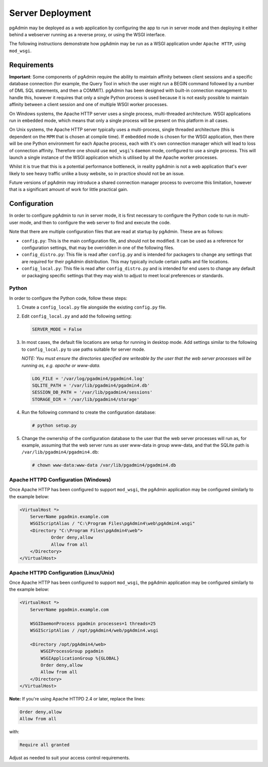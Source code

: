.. _server_deployment:

*****************
Server Deployment
*****************

pgAdmin may be deployed as a web application by configuring the app to run in
server mode and then deploying it either behind a webserver running as a reverse
proxy, or using the WSGI interface.

The following instructions demonstrate how pgAdmin may be run as a WSGI 
application under ``Apache HTTP``, using ``mod_wsgi``.

Requirements
************

**Important**: Some components of pgAdmin require the ability to maintain affinity
between client sessions and a specific database connection (for example, the 
Query Tool in which the user might run a BEGIN command followed by a number of
DML SQL statements, and then a COMMIT). pgAdmin has been designed with built-in
connection management to handle this, however it requires that only a single
Python process is used because it is not easily possible to maintain affinity
between a client session and one of multiple WSGI worker processes.

On Windows systems, the Apache HTTP server uses a single process, multi-threaded
architecture. WSGI applications run in ``embedded`` mode, which means that only
a single process will be present on this platform in all cases.

On Unix systems, the Apache HTTP server typically uses a multi-process, single
threaded architecture (this is dependent on the ``MPM`` that is chosen at 
compile time). If ``embedded`` mode is chosen for the WSGI application, then
there will be one Python environment for each Apache process, each with it's own
connection manager which will lead to loss of connection affinity. Therefore
one should use ``mod_wsgi``'s ``daemon`` mode, configured to use a single
process. This will launch a single instance of the WSGI application which is 
utilised by all the Apache worker processes.

Whilst it is true that this is a potential performance bottleneck, in reality
pgAdmin is not a web application that's ever likely to see heavy traffic 
unlike a busy website, so in practice should not be an issue.

Future versions of pgAdmin may introduce a shared connection manager process to
overcome this limitation, however that is a significant amount of work for 
little practical gain.

Configuration
*************

In order to configure pgAdmin to run in server mode, it is first necessary to
configure the Python code to run in multi-user mode, and then to configure the
web server to find and execute the code.

Note that there are multiple configuration files that are read at startup by
pgAdmin. These are as follows:

* ``config.py``: This is the main configuration file, and should not be modified.
  It can be used as a reference for configuration settings, that may be overridden
  in one of the following files.

* ``config_distro.py``: This file is read after ``config.py`` and is intended for
  packagers to change any settings that are required for their pgAdmin distribution.
  This may typically include certain paths and file locations.

* ``config_local.py``: This file is read after ``config_distro.py`` and is intended
  for end users to change any default or packaging specific settings that they may
  wish to adjust to meet local preferences or standards.

Python
------

In order to configure the Python code, follow these steps:

1. Create a ``config_local.py`` file alongside the existing ``config.py`` file.

2. Edit ``config_local.py`` and add the following setting:

   .. code-block:: python

       SERVER_MODE = False

3. In most cases, the default file locations are setup for running in desktop mode.
   Add settings similar to the following to ``config_local.py`` to use paths suitable
   for server mode.

   *NOTE: You must ensure the directories specified are writeable by
   the user that the web server processes will be running as, e.g. apache or www-data.*

   .. code-block:: python

       LOG_FILE = '/var/log/pgadmin4/pgadmin4.log'
       SQLITE_PATH = '/var/lib/pgadmin4/pgadmin4.db'
       SESSION_DB_PATH = '/var/lib/pgadmin4/sessions'
       STORAGE_DIR = '/var/lib/pgadmin4/storage'

4. Run the following command to create the configuration database:

   .. code-block:: bash

       # python setup.py

5. Change the ownership of the configuration database to the user that the web server
   processes will run as, for example, assuming that the web server runs as user
   www-data in group www-data, and that the SQLite path is ``/var/lib/pgadmin4/pgadmin4.db``:

   .. code-block:: bash

       # chown www-data:www-data /var/lib/pgadmin4/pgadmin4.db

Apache HTTPD Configuration (Windows)
------------------------------------

Once Apache HTTP has been configured to support ``mod_wsgi``, the pgAdmin
application may be configured similarly to the example below:

.. code-block:: apache

    <VirtualHost *>
        ServerName pgadmin.example.com
        WSGIScriptAlias / "C:\Program Files\pgAdmin4\web\pgAdmin4.wsgi"
        <Directory "C:\Program Files\pgAdmin4\web">
                Order deny,allow
                Allow from all
        </Directory>
    </VirtualHost>
    
Apache HTTPD Configuration (Linux/Unix)
---------------------------------------

Once Apache HTTP has been configured to support ``mod_wsgi``, the pgAdmin
application may be configured similarly to the example below:

.. code-block:: apache

    <VirtualHost *>
        ServerName pgadmin.example.com

        WSGIDaemonProcess pgadmin processes=1 threads=25
        WSGIScriptAlias / /opt/pgAdmin4/web/pgAdmin4.wsgi

        <Directory /opt/pgAdmin4/web>
            WSGIProcessGroup pgadmin
            WSGIApplicationGroup %{GLOBAL}
            Order deny,allow
            Allow from all
        </Directory>
    </VirtualHost>

**Note:** If you're using Apache HTTPD 2.4 or later, replace the lines:

.. code-block:: apache

            Order deny,allow
            Allow from all

with:

.. code-block:: apache

            Require all granted

Adjust as needed to suit your access control requirements.